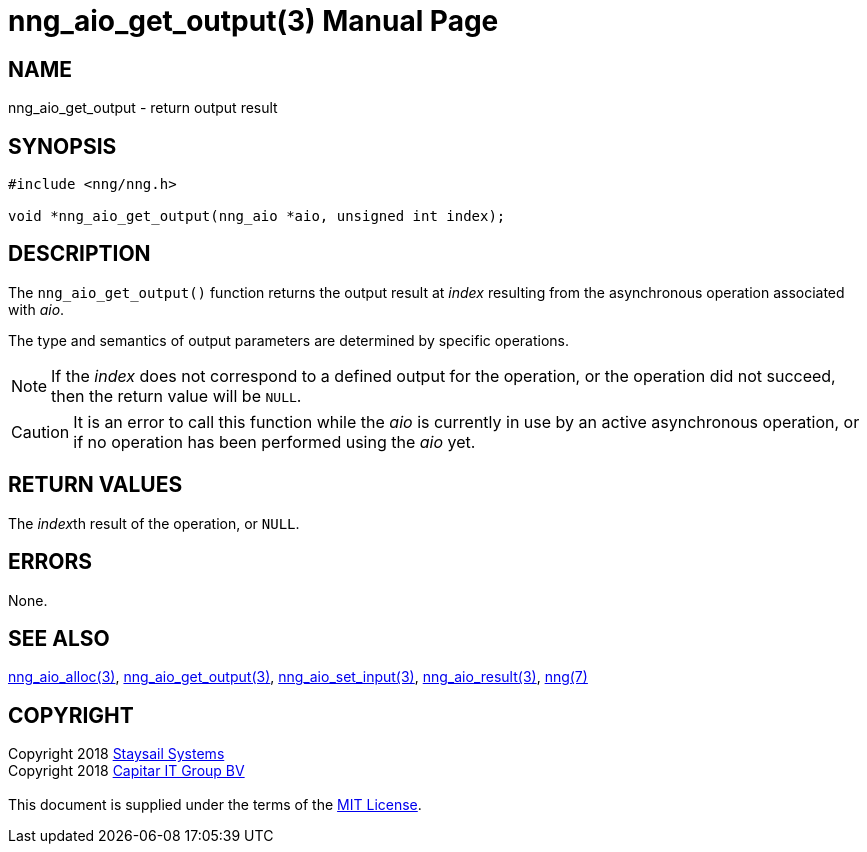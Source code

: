 = nng_aio_get_output(3)
:doctype: manpage
:manmanual: nng
:mansource: nng
:manvolnum: 3
:copyright: Copyright 2018 mailto:info@staysail.tech[Staysail Systems, Inc.] + \
            Copyright 2018 mailto:info@capitar.com[Capitar IT Group BV] + \
            {blank} + \
            This document is supplied under the terms of the \
            https://opensource.org/licenses/MIT[MIT License].

== NAME

nng_aio_get_output - return output result

== SYNOPSIS

[source, c]
-----------
#include <nng/nng.h>

void *nng_aio_get_output(nng_aio *aio, unsigned int index);
-----------

== DESCRIPTION

The `nng_aio_get_output()` function returns the output result at _index_
resulting from the asynchronous operation associated with _aio_.

The type and semantics of output parameters are determined by specific
operations.

NOTE: If the _index_ does not correspond to a defined output for the operation,
or the operation did not succeed, then the return value will be `NULL`.

CAUTION: It is an error to call this function while the _aio_ is currently
in use by an active asynchronous operation, or if no operation has been
performed using the _aio_ yet.

== RETURN VALUES

The __index__th result of the operation, or `NULL`.

== ERRORS

None.

== SEE ALSO

<<nng_aio_alloc#,nng_aio_alloc(3)>>,
<<nng_aio_get_output#,nng_aio_get_output(3)>>,
<<nng_aio_set_input#,nng_aio_set_input(3)>>,
<<nng_aio_result#,nng_aio_result(3)>>,
<<nng#,nng(7)>>

== COPYRIGHT

{copyright}
